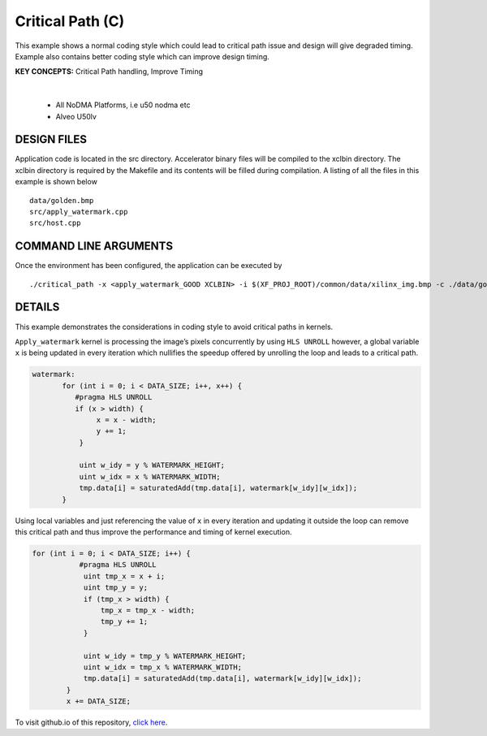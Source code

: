 Critical Path (C)
=================

This example shows a normal coding style which could lead to critical path issue and design will give degraded timing.  Example also contains better coding style which can improve design timing.

**KEY CONCEPTS:** Critical Path handling, Improve Timing

.. raw:: html

 <details>

.. raw:: html

 <summary> 

 <b>EXCLUDED PLATFORMS:</b>

.. raw:: html

 </summary>
|
..

 - All NoDMA Platforms, i.e u50 nodma etc
 - Alveo U50lv

.. raw:: html

 </details>

.. raw:: html

DESIGN FILES
------------

Application code is located in the src directory. Accelerator binary files will be compiled to the xclbin directory. The xclbin directory is required by the Makefile and its contents will be filled during compilation. A listing of all the files in this example is shown below

::

   data/golden.bmp
   src/apply_watermark.cpp
   src/host.cpp
   
COMMAND LINE ARGUMENTS
----------------------

Once the environment has been configured, the application can be executed by

::

   ./critical_path -x <apply_watermark_GOOD XCLBIN> -i $(XF_PROJ_ROOT)/common/data/xilinx_img.bmp -c ./data/golden.bmp

DETAILS
-------

This example demonstrates the considerations in coding style to avoid
critical paths in kernels.

``Apply_watermark`` kernel is processing the image’s pixels concurrently
by using ``HLS UNROLL`` however, a global variable ``x`` is being
updated in every iteration which nullifies the speedup offered by
unrolling the loop and leads to a critical path.

.. code:: cpp

   watermark:
          for (int i = 0; i < DATA_SIZE; i++, x++) {
             #pragma HLS UNROLL
             if (x > width) {
                  x = x - width;
                  y += 1;
              }

              uint w_idy = y % WATERMARK_HEIGHT;
              uint w_idx = x % WATERMARK_WIDTH;
              tmp.data[i] = saturatedAdd(tmp.data[i], watermark[w_idy][w_idx]);
          }

Using local variables and just referencing the value of ``x`` in every
iteration and updating it outside the loop can remove this critical path
and thus improve the performance and timing of kernel execution.

.. code:: cpp

   for (int i = 0; i < DATA_SIZE; i++) {
              #pragma HLS UNROLL
               uint tmp_x = x + i;
               uint tmp_y = y;
               if (tmp_x > width) {
                   tmp_x = tmp_x - width;
                   tmp_y += 1;
               }

               uint w_idy = tmp_y % WATERMARK_HEIGHT;
               uint w_idx = tmp_x % WATERMARK_WIDTH;
               tmp.data[i] = saturatedAdd(tmp.data[i], watermark[w_idy][w_idx]);
           }
           x += DATA_SIZE;       

To visit github.io of this repository, `click here <http://xilinx.github.io/Vitis_Accel_Examples>`__.